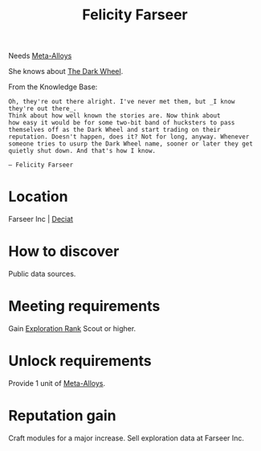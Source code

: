 :PROPERTIES:
:ID:       d512672e-8849-46f9-b39d-a53f0c5765bf
:END:
#+title: Felicity Farseer
#+filetags: :engineer:
Needs [[id:da2f167d-0157-4deb-afb2-98bf6518cf01][Meta-Alloys]]

She knows about [[id:7ec2457b-3e53-4928-a17f-e885b681b267][The Dark Wheel]].

From the Knowledge Base:
: Oh, they're out there alright. I've never met them, but _I know they're out there_.
: Think about how well known the stories are. Now think about
: how easy it would be for some two-bit band of hucksters to pass
: themselves off as the Dark Wheel and start trading on their
: reputation. Doesn't happen, does it? Not for long, anyway. Whenever
: someone tries to usurp the Dark Wheel name, sooner or later they get
: quietly shut down. And that's how I know.
: 
: — Felicity Farseer

* Location
Farseer Inc | [[id:4af71116-980a-4119-b93e-a0b368cf9550][Deciat]]
* How to discover
Public data sources.
* Meeting requirements
Gain [[id:97011475-07b1-4e6e-9787-6492f9f952c9][Exploration Rank]] Scout or higher.
* Unlock requirements
Provide 1 unit of [[id:da2f167d-0157-4deb-afb2-98bf6518cf01][Meta-Alloys]].
* Reputation gain
Craft modules for a major increase.
Sell exploration data at Farseer Inc.
